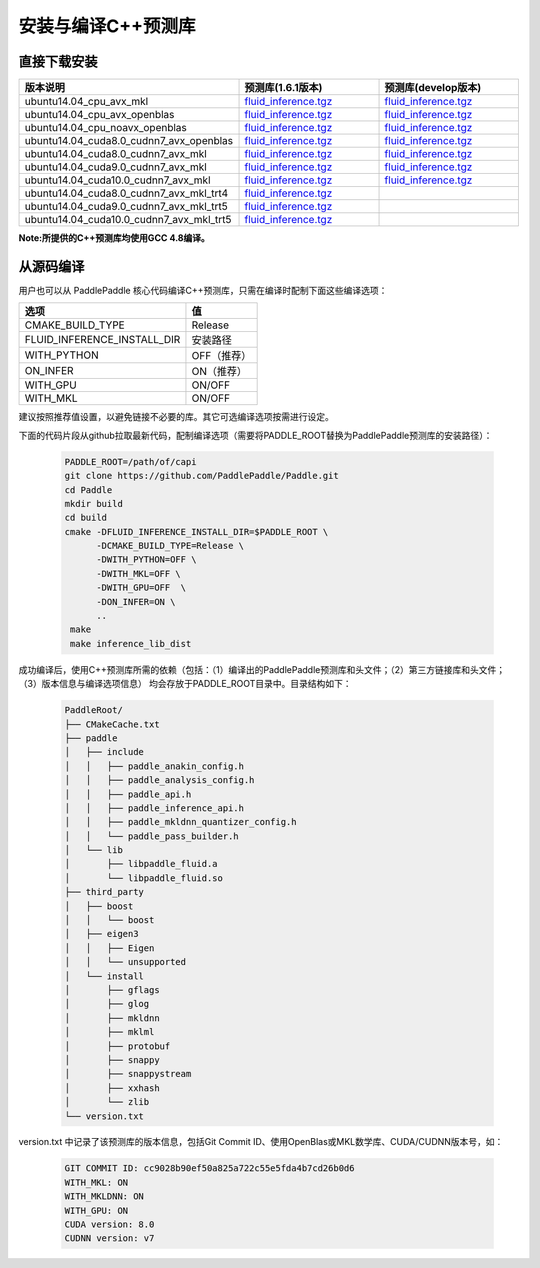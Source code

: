 .. _install_or_build_cpp_inference_lib:

安装与编译C++预测库
===========================

直接下载安装
-------------

..  csv-table:: 
    :header: "版本说明", "预测库(1.6.1版本)", "预测库(develop版本)"
    :widths: 3, 2, 2

    "ubuntu14.04_cpu_avx_mkl", "`fluid_inference.tgz <https://paddle-inference-lib.bj.bcebos.com/1.6.1-cpu-avx-mkl/fluid_inference.tgz>`_", "`fluid_inference.tgz <https://paddle-inference-lib.bj.bcebos.com/latest-cpu-avx-mkl/fluid_inference.tgz>`_"
    "ubuntu14.04_cpu_avx_openblas", "`fluid_inference.tgz <https://paddle-inference-lib.bj.bcebos.com/1.6.1-cpu-avx-openblas/fluid_inference.tgz>`_", "`fluid_inference.tgz <https://paddle-inference-lib.bj.bcebos.com/latest-cpu-avx-openblas/fluid_inference.tgz>`_"
    "ubuntu14.04_cpu_noavx_openblas", "`fluid_inference.tgz <https://paddle-inference-lib.bj.bcebos.com/1.6.1-cpu-noavx-openblas/fluid_inference.tgz>`_", "`fluid_inference.tgz <https://paddle-inference-lib.bj.bcebos.com/latest-cpu-noavx-openblas/fluid_inference.tgz>`_"
    "ubuntu14.04_cuda8.0_cudnn7_avx_openblas", "`fluid_inference.tgz <https://paddle-inference-lib.bj.bcebos.com/1.6.1-gpu-cuda8-cudnn7-avx-openblas/fluid_inference.tgz>`_", "`fluid_inference.tgz <https://paddle-inference-lib.bj.bcebos.com/latest-gpu-cuda8-cudnn7-avx-openblas/fluid_inference.tgz>`_"
    "ubuntu14.04_cuda8.0_cudnn7_avx_mkl", "`fluid_inference.tgz <https://paddle-inference-lib.bj.bcebos.com/1.6.1-gpu-cuda8-cudnn7-avx-mkl/fluid_inference.tgz>`_", "`fluid_inference.tgz <https://paddle-inference-lib.bj.bcebos.com/latest-gpu-cuda8-cudnn7-avx-mkl/fluid_inference.tgz>`_"
    "ubuntu14.04_cuda9.0_cudnn7_avx_mkl", "`fluid_inference.tgz <https://paddle-inference-lib.bj.bcebos.com/1.6.1-gpu-cuda9-cudnn7-avx-mkl/fluid_inference.tgz>`_", "`fluid_inference.tgz <https://paddle-inference-lib.bj.bcebos.com/latest-gpu-cuda9-cudnn7-avx-mkl/fluid_inference.tgz>`_"
    "ubuntu14.04_cuda10.0_cudnn7_avx_mkl", "`fluid_inference.tgz <https://paddle-inference-lib.bj.bcebos.com/1.6.1-gpu-cuda10-cudnn7-avx-mkl/fluid_inference.tgz>`_", "`fluid_inference.tgz <https://paddle-inference-lib.bj.bcebos.com/latest-gpu-cuda10-cudnn7-avx-mkl/fluid_inference.tgz>`_"
    "ubuntu14.04_cuda8.0_cudnn7_avx_mkl_trt4", "`fluid_inference.tgz <https://paddle-inference-lib.bj.bcebos.com/1.6.1-gpu-cuda8-cudnn7-avx-mkl-trt4/fluid_inference.tgz>`_", 
    "ubuntu14.04_cuda9.0_cudnn7_avx_mkl_trt5", "`fluid_inference.tgz <https://paddle-inference-lib.bj.bcebos.com/1.6.1-gpu-cuda9-cudnn7-avx-mkl-trt5/fluid_inference.tgz>`_", 
    "ubuntu14.04_cuda10.0_cudnn7_avx_mkl_trt5", "`fluid_inference.tgz <https://paddle-inference-lib.bj.bcebos.com/1.6.1-gpu-cuda10-cudnn7-avx-mkl-trt5/fluid_inference.tgz>`_", 

**Note:所提供的C++预测库均使用GCC 4.8编译。**

从源码编译
----------
用户也可以从 PaddlePaddle 核心代码编译C++预测库，只需在编译时配制下面这些编译选项：

============================  =============
选项                           值
============================  =============
CMAKE_BUILD_TYPE              Release
FLUID_INFERENCE_INSTALL_DIR   安装路径
WITH_PYTHON                   OFF（推荐）
ON_INFER                      ON（推荐）
WITH_GPU                      ON/OFF
WITH_MKL                      ON/OFF
============================  =============

建议按照推荐值设置，以避免链接不必要的库。其它可选编译选项按需进行设定。

下面的代码片段从github拉取最新代码，配制编译选项（需要将PADDLE_ROOT替换为PaddlePaddle预测库的安装路径）：

  .. code-block:: bash

     PADDLE_ROOT=/path/of/capi
     git clone https://github.com/PaddlePaddle/Paddle.git
     cd Paddle
     mkdir build
     cd build
     cmake -DFLUID_INFERENCE_INSTALL_DIR=$PADDLE_ROOT \
           -DCMAKE_BUILD_TYPE=Release \
           -DWITH_PYTHON=OFF \
           -DWITH_MKL=OFF \
           -DWITH_GPU=OFF  \
           -DON_INFER=ON \
           ..
      make
      make inference_lib_dist

成功编译后，使用C++预测库所需的依赖（包括：（1）编译出的PaddlePaddle预测库和头文件；（2）第三方链接库和头文件；（3）版本信息与编译选项信息）
均会存放于PADDLE_ROOT目录中。目录结构如下：

  .. code-block:: text

     PaddleRoot/
     ├── CMakeCache.txt
     ├── paddle
     │   ├── include
     │   │   ├── paddle_anakin_config.h
     │   │   ├── paddle_analysis_config.h
     │   │   ├── paddle_api.h
     │   │   ├── paddle_inference_api.h
     │   │   ├── paddle_mkldnn_quantizer_config.h
     │   │   └── paddle_pass_builder.h
     │   └── lib
     │       ├── libpaddle_fluid.a
     │       └── libpaddle_fluid.so
     ├── third_party
     │   ├── boost
     │   │   └── boost
     │   ├── eigen3
     │   │   ├── Eigen
     │   │   └── unsupported
     │   └── install
     │       ├── gflags
     │       ├── glog
     │       ├── mkldnn
     │       ├── mklml
     │       ├── protobuf
     │       ├── snappy
     │       ├── snappystream
     │       ├── xxhash
     │       └── zlib
     └── version.txt

version.txt 中记录了该预测库的版本信息，包括Git Commit ID、使用OpenBlas或MKL数学库、CUDA/CUDNN版本号，如：

  .. code-block:: text

     GIT COMMIT ID: cc9028b90ef50a825a722c55e5fda4b7cd26b0d6
     WITH_MKL: ON
     WITH_MKLDNN: ON
     WITH_GPU: ON
     CUDA version: 8.0
     CUDNN version: v7
